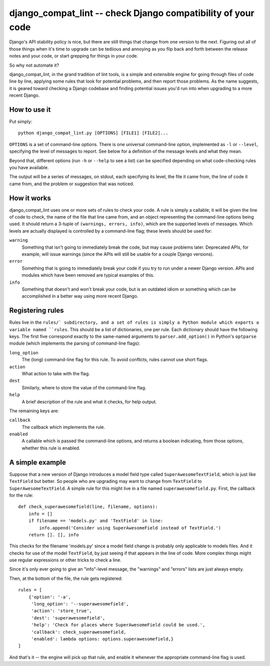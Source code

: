 django_compat_lint -- check Django compatibility of your code
===========================================================================

Django's API stability policy is nice, but there are still things that
change from one version to the next. Figuring out all of those things
when it's time to upgrade can be tediious and annoying as you flip
back and forth between the release notes and your code, or start
grepping for things in your code.

So why not automate it?

django_compat_lint, in the grand tradition of lint tools, is a simple
and extensible engine for going through files of code line by line,
applying some rules that look for potential problems, and then report
those problems. As the name suggests, it is geared toward checking a
Django codebase and finding potential issues you'd run into when
upgrading to a more recent Django.


How to use it
-------------

Put simply::

    python django_compat_lint.py [OPTIONS] [FILE1] [FILE2]...

``OPTIONS`` is a set of command-line options. There is one universal
command-line option, implemented as ``-l`` or ``--level``, specifying
the level of messages to report.  See below for a definition of the
message levels and what they mean.

Beyond that, different options (run ``-h`` or ``--help`` to see a
list) can be specified depending on what code-checking rules you have
available.

The output will be a series of messages, on stdout, each specifying
its level, the file it came from, the line of code it came from, and
the problem or suggestion that was noticed.


How it works
------------

django_compat_lint uses one or more sets of rules to check your
code. A rule is simply a callable; it will be given the line of code
to check, the name of the file that line came from, and an object
representing the command-line options being used. It should return a
3-tuple of ``(warnings, errors, info)``, which are the supported
levels of messages. Which levels are actually displayed is controlled
by a command-line flag; these levels should be used for:

``warning``
    Something that isn't going to immediately break the code, but may
    cause problems later. Deprecated APIs, for example, will issue
    warnings (since the APIs will still be usable for a couple Django
    versions).

``error``
    Something that is going to immediately break your code if you try
    to run under a newer Django version. APIs and modules which have
    been removed are typical examples of this.

``info``
   Something that doesn't and won't break your code, but is an
   outdated idiom or something which can be accomplished in a better
   way using more recent Django.


Registering rules
-----------------

Rules live in the ``rules/` subdirectory, and a set of rules is simply
a Python module which exports a variable named ``rules``. This should
be a list of dictionaries, one per rule. Each dictionary should have
the following keys. The first five correspond exactly to the
same-named arguments to ``parser.add_option()`` in Python's
``optparse`` module (which implements the parsing of command-line
flags):

``long_option``
    The (long) command-line flag for this rule. To avoid conflicts,
    rules cannot use short flags.

``action``
    What action to take with the flag.

``dest``
   Similarly, where to store the value of the command-line flag.

``help``
    A brief description of the rule and what it checks, for help
    output.

The remaining keys are:

``callback``
    The callback which implements the rule.

``enabled``
    A callable which is passed the command-line options, and returns a
    boolean indicating, from those options, whether this rule is
    enabled.


A simple example
----------------

Suppose that a new version of Django introduces a model field type
called ``SuperAwesomeTextField``, which is just like ``TextField`` but
better. So people who are upgrading may want to change from
``TextField`` to ``SuperAwesomeTextField``. A simple rule for this
might live in a file named ``superawesomefield.py``. First, the
callback for the rule::

    def check_superawesomefield(line, filename, options):
        info = []
        if filename == 'models.py' and 'TextField' in line:
	    info.append('Consider using SuperAwesomeField instead of TextField.')
	return []. [], info

This checks for the filename 'models.py' since a model field change is
probably only applicable to models files. And it checks for use of the
model ``TextField``, by just seeing if that appears in the line of
code. More complex things might use regular expressions or other
tricks to check a line.

Since it's only ever going to give an "info"-level message, the
"warnings" and "errors" lists are just always empty.

Then, at the bottom of the file, the rule gets registered::

    rules = [
        {'option': '-a',
	 'long_option': '--superawesomefield',
	 'action': 'store_true',
	 'dest': 'superawesomefield',
	 'help': 'Check for places where SuperAwesomeField could be used.',
	 'callback': check_superawesomefield,
	 'enabled': lambda options: options.superawesomefield,}
    ]

And that's it -- the engine will pick up that rule, and enable it
whenever the appropriate command-line flag is used.